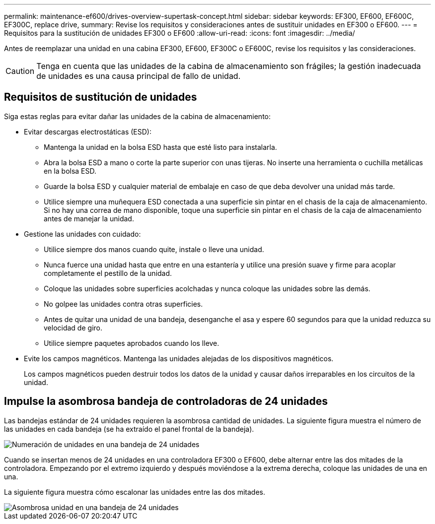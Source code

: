 ---
permalink: maintenance-ef600/drives-overview-supertask-concept.html 
sidebar: sidebar 
keywords: EF300, EF600, EF600C, EF300C, replace drive, 
summary: Revise los requisitos y consideraciones antes de sustituir unidades en EF300 o EF600. 
---
= Requisitos para la sustitución de unidades EF300 o EF600
:allow-uri-read: 
:icons: font
:imagesdir: ../media/


[role="lead"]
Antes de reemplazar una unidad en una cabina EF300, EF600, EF300C o EF600C, revise los requisitos y las consideraciones.


CAUTION: Tenga en cuenta que las unidades de la cabina de almacenamiento son frágiles; la gestión inadecuada de unidades es una causa principal de fallo de unidad.



== Requisitos de sustitución de unidades

Siga estas reglas para evitar dañar las unidades de la cabina de almacenamiento:

* Evitar descargas electrostáticas (ESD):
+
** Mantenga la unidad en la bolsa ESD hasta que esté listo para instalarla.
** Abra la bolsa ESD a mano o corte la parte superior con unas tijeras. No inserte una herramienta o cuchilla metálicas en la bolsa ESD.
** Guarde la bolsa ESD y cualquier material de embalaje en caso de que deba devolver una unidad más tarde.
** Utilice siempre una muñequera ESD conectada a una superficie sin pintar en el chasis de la caja de almacenamiento. Si no hay una correa de mano disponible, toque una superficie sin pintar en el chasis de la caja de almacenamiento antes de manejar la unidad.


* Gestione las unidades con cuidado:
+
** Utilice siempre dos manos cuando quite, instale o lleve una unidad.
** Nunca fuerce una unidad hasta que entre en una estantería y utilice una presión suave y firme para acoplar completamente el pestillo de la unidad.
** Coloque las unidades sobre superficies acolchadas y nunca coloque las unidades sobre las demás.
** No golpee las unidades contra otras superficies.
** Antes de quitar una unidad de una bandeja, desenganche el asa y espere 60 segundos para que la unidad reduzca su velocidad de giro.
** Utilice siempre paquetes aprobados cuando los lleve.


* Evite los campos magnéticos. Mantenga las unidades alejadas de los dispositivos magnéticos.
+
Los campos magnéticos pueden destruir todos los datos de la unidad y causar daños irreparables en los circuitos de la unidad.





== Impulse la asombrosa bandeja de controladoras de 24 unidades

Las bandejas estándar de 24 unidades requieren la asombrosa cantidad de unidades. La siguiente figura muestra el número de las unidades en cada bandeja (se ha extraído el panel frontal de la bandeja).

image::../media/ef600_drives_numbered.png[Numeración de unidades en una bandeja de 24 unidades]

Cuando se insertan menos de 24 unidades en una controladora EF300 o EF600, debe alternar entre las dos mitades de la controladora. Empezando por el extremo izquierdo y después moviéndose a la extrema derecha, coloque las unidades de una en una.

La siguiente figura muestra cómo escalonar las unidades entre las dos mitades.

image::../media/ef600_drives_staggering.png[Asombrosa unidad en una bandeja de 24 unidades]
